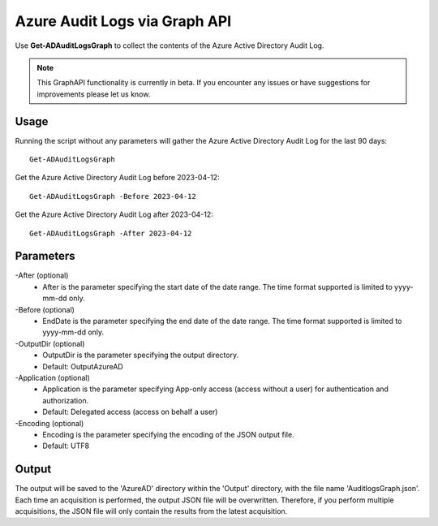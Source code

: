 Azure Audit Logs via Graph API
=======
Use **Get-ADAuditLogsGraph** to collect the contents of the Azure Active Directory Audit Log.

.. note::

    This GraphAPI functionality is currently in beta. If you encounter any issues or have suggestions for improvements please let us know.

Usage
""""""""""""""""""""""""""
Running the script without any parameters will gather the Azure Active Directory Audit Log for the last 90 days:
::

   Get-ADAuditLogsGraph

Get the Azure Active Directory Audit Log before 2023-04-12:
::

   Get-ADAuditLogsGraph -Before 2023-04-12

Get the Azure Active Directory Audit Log after 2023-04-12:
::

   Get-ADAuditLogsGraph -After 2023-04-12

Parameters
""""""""""""""""""""""""""
-After (optional)
    - After is the parameter specifying the start date of the date range. The time format supported is limited to yyyy-mm-dd only.

-Before (optional)
    - EndDate is the parameter specifying the end date of the date range. The time format supported is limited to yyyy-mm-dd only.

-OutputDir (optional)
    - OutputDir is the parameter specifying the output directory.
    - Default: Output\AzureAD

-Application (optional)
    - Application is the parameter specifying App-only access (access without a user) for authentication and authorization.
    - Default: Delegated access (access on behalf a user)

-Encoding (optional)
    - Encoding is the parameter specifying the encoding of the JSON output file.
    - Default: UTF8

Output
""""""""""""""""""""""""""
The output will be saved to the 'AzureAD' directory within the 'Output' directory, with the file name 'AuditlogsGraph.json'. Each time an acquisition is performed, the output JSON file will be overwritten. Therefore, if you perform multiple acquisitions, the JSON file will only contain the results from the latest acquisition.